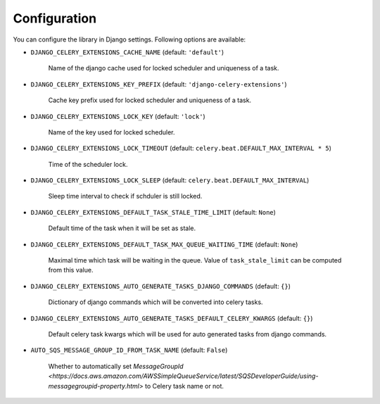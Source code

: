 .. _config:

=============
Configuration
=============

You can configure the library in Django settings. Following options are available:

* ``DJANGO_CELERY_EXTENSIONS_CACHE_NAME`` (default: ``'default'``)

    Name of the django cache used for locked scheduler and uniqueness of a task.


* ``DJANGO_CELERY_EXTENSIONS_KEY_PREFIX`` (default: ``'django-celery-extensions'``)

    Cache key prefix used for locked scheduler and uniqueness of a task.


* ``DJANGO_CELERY_EXTENSIONS_LOCK_KEY`` (default: ``'lock'``)

    Name of the key used for locked scheduler.


* ``DJANGO_CELERY_EXTENSIONS_LOCK_TIMEOUT`` (default: ``celery.beat.DEFAULT_MAX_INTERVAL * 5``)

    Time of the scheduler lock.


* ``DJANGO_CELERY_EXTENSIONS_LOCK_SLEEP`` (default: ``celery.beat.DEFAULT_MAX_INTERVAL``)

    Sleep time interval to check if schduler is still locked.


* ``DJANGO_CELERY_EXTENSIONS_DEFAULT_TASK_STALE_TIME_LIMIT`` (default: ``None``)

    Default time of the task when it will be set as stale.


* ``DJANGO_CELERY_EXTENSIONS_DEFAULT_TASK_MAX_QUEUE_WAITING_TIME`` (default: ``None``)

    Maximal time which task will be waiting in the queue. Value of ``task_stale_limit`` can be computed from this value.


* ``DJANGO_CELERY_EXTENSIONS_AUTO_GENERATE_TASKS_DJANGO_COMMANDS`` (default: ``{}``)

    Dictionary of django commands which will be converted into celery tasks.


* ``DJANGO_CELERY_EXTENSIONS_AUTO_GENERATE_TASKS_DEFAULT_CELERY_KWARGS`` (default: ``{}``)

    Default celery task kwargs which will be used for auto generated tasks from django commands.

* ``AUTO_SQS_MESSAGE_GROUP_ID_FROM_TASK_NAME`` (default: ``False``)

    Whether to automatically set `MessageGroupId <https://docs.aws.amazon.com/AWSSimpleQueueService/latest/SQSDeveloperGuide/using-messagegroupid-property.html>` to Celery task name or not.
